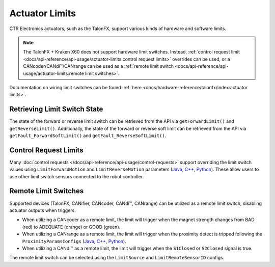 Actuator Limits
===============

CTR Electronics actuators, such as the TalonFX, support various kinds of hardware and software limits.

.. note:: The TalonFX + Kraken X60 does not support hardware limit switches. Instead, :ref:`control request limit <docs/api-reference/api-usage/actuator-limits:control request limits>` overrides can be used, or a CANcoder/CANdi™/CANrange can be used as a :ref:`remote limit switch <docs/api-reference/api-usage/actuator-limits:remote limit switches>`.

Documentation on wiring limit switches can be found :ref:`here <docs/hardware-reference/talonfx/index:actuator limits>`.

Retrieving Limit Switch State
-----------------------------

The state of the forward or reverse limit switch can be retrieved from the API via ``getForwardLimit()`` and ``getReverseLimit()``. Additionally, the state of the forward or reverse soft limit can be retrieved from the API via ``getFault_ForwardSoftLimit()`` and ``getFault_ReverseSoftLimit()``.

.. tab-set::

   .. tab-item:: Java
      :sync: Java

      .. code-block:: java

         var forwardLimit = m_motor.getForwardLimit();
         if (forwardLimit.getValue() == ForwardLimitValue.ClosedToGround) {
            // do action when forward limit is closed
         }

         var forwardSoftLimit = m_motor.getFault_ForwardSoftLimit();
         if (forwardSoftLimit.getValue()) {
            // do action when forward soft limit is reached
         }

   .. tab-item:: C++
      :sync: C++

      .. code-block:: cpp

         auto& forwardLimit = m_motor.GetForwardLimit();
         if (forwardLimit.GetValue() == signals::ForwardLimitValue::ClosedToGround) {
            // do action when forward limit is closed
         }

         auto& forwardSoftLimit = m_motor.GetFault_ForwardSoftLimit();
         if (forwardSoftLimit.GetValue()) {
            // do action when forward soft limit is reached
         }

   .. tab-item:: Python
      :sync: Python

      .. code-block:: python

         forward_limit = self.motor.get_forward_limit()
         if forward_limit.value is signals.ForwardLimitValue.CLOSED_TO_GROUND:
            # do action when forward limit is closed

         forward_soft_limit = self.motor.get_fault_forward_soft_limit()
         if forward_soft_limit.value:
            # do action when forward soft limit is reached

Control Request Limits
----------------------

Many :doc:`control requests </docs/api-reference/api-usage/control-requests>` support overriding the limit switch values using ``LimitForwardMotion`` and ``LimitReverseMotion`` parameters (`Java <https://api.ctr-electronics.com/phoenix6/release/java/com/ctre/phoenix6/controls/DutyCycleOut.html#LimitForwardMotion>`__, `C++ <https://api.ctr-electronics.com/phoenix6/release/cpp/classctre_1_1phoenix6_1_1controls_1_1_duty_cycle_out.html#a2696bd6c0631110656541208a3f40dac>`__, `Python <https://api.ctr-electronics.com/phoenix6/release/python/autoapi/phoenix6/controls/duty_cycle_out/index.html#phoenix6.controls.duty_cycle_out.DutyCycleOut.limit_forward_motion>`__). These allow users to use other limit switch sensors connected to the robot controller.

.. tab-set::

   .. tab-item:: Java
      :sync: Java

      .. code-block:: java

         final DigitalInput m_forwardLimit = new DigitalInput(0);
         final DigitalInput m_reverseLimit = new DigitalInput(1);

         final DutyCycleOut m_dutyCycle = new DutyCycleOut(0.0);

         m_motor.setControl(
            m_dutyCycle.withOutput(0.5)
               .withLimitForwardMotion(m_forwardLimit.get())
               .withLimitReverseMotion(m_reverseLimit.get())
         );

   .. tab-item:: C++
      :sync: C++

      .. code-block:: cpp

         frc::DigitalInput m_forwardLimit{0};
         frc::DigitalInput m_reverseLimit{1};

         controls::DutyCycleOut m_dutyCycle{0.0};

         m_motor.SetControl(
            m_dutyCycle.WithOutput(0.5)
               .WithLimitForwardMotion(m_forwardLimit.Get())
               .WithLimitReverseMotion(m_reverseLimit.Get())
         );

   .. tab-item:: Python
      :sync: Python

      .. code-block:: python

         self.forward_limit = wpilib.DigitalInput(0)
         self.reverse_limit = wpilib.DigitalInput(1)

         self.duty_cycle = controls.DutyCycleOut(0.0)

         self.motor.set_control(
            self.duty_cycle.with_output(0.5)
            .with_limit_forward_motion(self.forward_limit.get())
            .with_limit_reverse_motion(self.reverse_limit.get())
         )

Remote Limit Switches
---------------------

Supported devices (TalonFX, CANifier, CANcoder, CANdi™, CANrange) can be utilized as a remote limit switch, disabling actuator outputs when triggers.

- When utilizing a CANcoder as a remote limit, the limit will trigger when the magnet strength changes from BAD (red) to ADEQUATE (orange) or GOOD (green).
- When utilizing a CANrange as a remote limit, the limit will trigger when the proximity detect is tripped following the ``ProximityParamsConfigs`` (`Java <https://api.ctr-electronics.com/phoenix6/release/java/com/ctre/phoenix6/configs/ProximityParamsConfigs.html>`__, `C++ <https://api.ctr-electronics.com/phoenix6/release/cpp/classctre_1_1phoenix6_1_1configs_1_1_proximity_params_configs.html>`__, `Python <https://api.ctr-electronics.com/phoenix6/release/python/autoapi/phoenix6/configs/config_groups/index.html#phoenix6.configs.config_groups.ProximityParamsConfigs>`__).
- When utilizing a CANdi™ as a remote limit, the limit will trigger when the ``S1Closed`` or ``S2Closed`` signal is true.

The remote limit switch can be selected using the ``LimitSource`` and ``LimitRemoteSensorID`` configs.

.. tab-set::

   .. tab-item:: Java
      :sync: java

      .. code-block:: java

         var limitConfigs = new HardwareLimitSwitchConfigs();
         limitConfigs.ForwardLimitSource = ForwardLimitSourceValue.RemoteCANcoder;
         limitConfigs.ForwardLimitRemoteSensorID = m_cancoder.getDeviceID();

         m_motor.getConfigurator().apply(limitConfigs);

   .. tab-item:: C++
      :sync: cpp

      .. code-block:: cpp

         configs::HardwareLimitSwitchConfigs limitConfigs{};
         limitConfigs.ForwardLimitSource = signals::ForwardLimitSourceValue::RemoteCANcoder;
         limitConfigs.ForwardLimitRemoteSensorID = m_cancoder.GetDeviceID();

         m_motor.GetConfigurator().Apply(limitConfigs);

   .. tab-item:: Python
      :sync: python

      .. code-block:: python

         limit_configs = configs.HardwareLimitSwitchConfigs()
         limit_configs.forward_limit_source = signals.ForwardLimitSourceValue.REMOTE_CANCODER
         limit_configs.forward_limit_remote_sensor_id = self.cancoder.device_id

         self.motor.configurator.apply(limit_configs)
